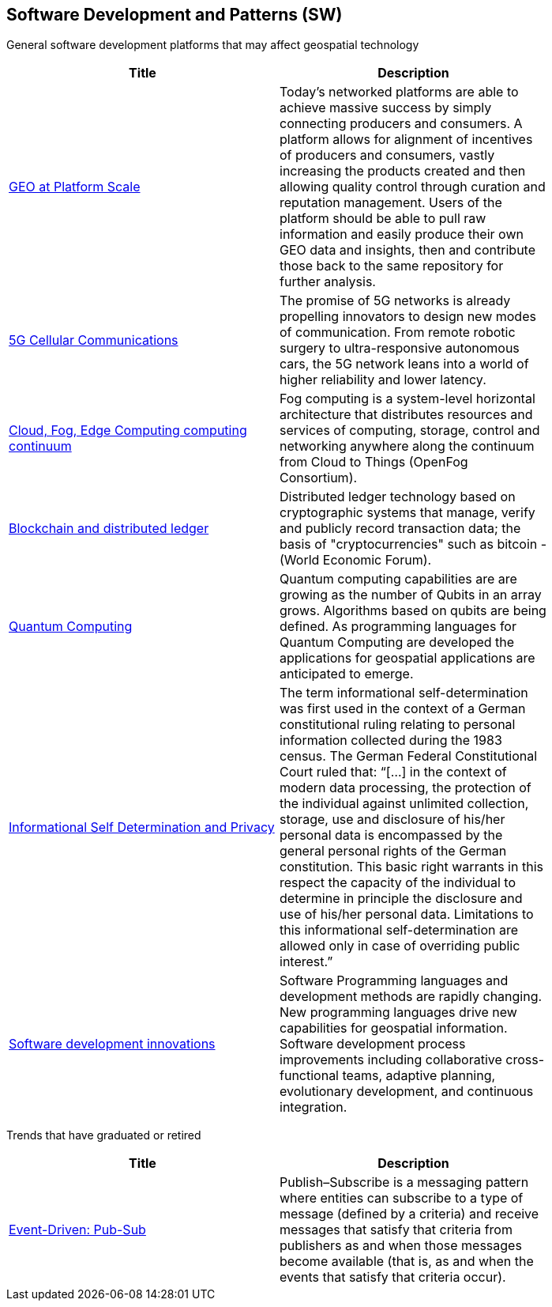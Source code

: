//////
comment
//////

<<<

== Software Development and Patterns (SW)

General software development platforms that may affect geospatial technology

<<<

[width="80%", options="header"]
|=======================
|Title      |Description

|link:Trends/GEOAtPlatformScale.adoc[GEO at Platform Scale]
|Today’s networked platforms are able to achieve massive success by simply connecting producers and consumers. A platform allows for alignment of incentives of producers and consumers, vastly increasing the products created and then allowing quality control through curation and reputation management. Users of the platform should be able to pull raw information and easily produce their own GEO data and insights, then and contribute those back to the same repository for further analysis.

|link:Trends/5G.adoc[5G Cellular Communications]
|The promise of 5G networks is already propelling innovators to design new modes of communication. From remote robotic surgery to ultra-responsive autonomous cars, the 5G network leans into a world of higher reliability and lower latency.


|link:Trends/EdgeIntelligenceAndFogComputing.adoc[Cloud, Fog, Edge Computing computing continuum]
|Fog computing is a system-level horizontal architecture that distributes resources and services of computing, storage, control and networking anywhere along the continuum from Cloud to Things (OpenFog Consortium).

|link:Trends/BlockchainAnddistributedledger.adoc[Blockchain and distributed ledger]
|Distributed ledger technology based on cryptographic systems that manage, verify and publicly record transaction data; the basis of "cryptocurrencies" such as bitcoin - (World Economic Forum).

|link:Trends/QuantumComputing.adoc[Quantum Computing]
|Quantum computing capabilities are are growing as the number of Qubits in an array grows.  Algorithms based on qubits are being defined.  As programming languages for Quantum Computing are developed the applications for geospatial applications are anticipated to emerge.

|link:Trends/Privacy.adoc[Informational Self Determination and Privacy]
|The term informational self-determination was first used in the context of a German constitutional ruling relating to personal information collected during the 1983 census. The German Federal Constitutional Court ruled that: “[...] in the context of modern data processing, the protection of the individual against unlimited collection, storage, use and disclosure of his/her personal data is encompassed by the general personal rights of the German constitution. This basic right warrants in this respect the capacity of the individual to determine in principle the disclosure and use of his/her personal data. Limitations to this informational self-determination are allowed only in case of overriding public interest.”

|link:Trends/SoftwareDevelopmentProcesses.adoc[Software development innovations]
|Software Programming languages and development methods are rapidly changing.  New programming languages drive new capabilities for geospatial information.  Software development process improvements including collaborative cross-functional teams, adaptive planning, evolutionary development, and continuous integration.

|=======================


Trends that have graduated or retired

[width="80%", options="header"]
|=======================
|Title      |Description



|link:Trends/EventDrivenPubSub.adoc[Event-Driven: Pub-Sub]
|Publish–Subscribe is a messaging pattern where entities can subscribe to a type of message (defined by a criteria) and receive messages that satisfy that criteria from publishers as and when those messages become available (that is, as and when the events that satisfy that criteria occur).

|=======================
